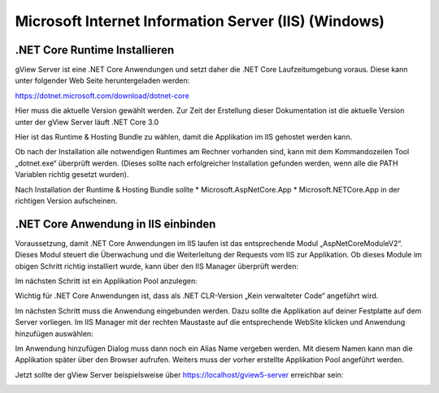 Microsoft Internet Information Server (IIS) (Windows) 
=====================================================


.NET Core Runtime Installieren
------------------------------

gView Server ist eine .NET Core Anwendungen und setzt daher die .NET Core Laufzeitumgebung voraus. 
Diese kann unter folgender Web Seite heruntergeladen werden: 

https://dotnet.microsoft.com/download/dotnet-core

Hier muss die aktuelle Version gewählt werden. Zur Zeit der Erstellung dieser Dokumentation ist die
aktuelle Version unter der gView Server läuft .NET Core 3.0

.. image:: img/iis1.png

Hier ist das Runtime & Hosting Bundle zu wählen, damit die Applikation im IIS gehostet werden kann.

.. image:: img/iis2.png

Ob nach der Installation alle notwendigen Runtimes am Rechner vorhanden sind, 
kann mit dem Kommandozeilen Tool „dotnet.exe“ überprüft werden. 
(Dieses sollte nach erfolgreicher Installation gefunden werden, wenn alle die PATH Variablen 
richtig gesetzt wurden).

.. image:: img/iis3.png

Nach Installation der Runtime & Hosting Bundle sollte 
* Microsoft.AspNetCore.App 
* Microsoft.NETCore.App
in der richtigen Version aufscheinen.

.NET Core Anwendung in IIS einbinden
------------------------------------

Voraussetzung, damit .NET Core Anwendungen im IIS laufen ist das entsprechende Modul 
„AspNetCoreModuleV2“. Dieses Modul steuert die Überwachung und die Weiterleitung der 
Requests vom IIS zur Applikation. Ob dieses Module im obigen Schritt richtig installiert wurde, 
kann über den IIS Manager überprüft werden:

.. image:: img/iis4.png

Im nächsten Schritt ist ein Applikation Pool anzulegen:

.. image:: img/iis5.png

Wichtig für .NET Core Anwendungen ist, dass als .NET CLR-Version „Kein verwalteter Code“ angeführt wird. 

Im nächsten Schritt muss die Anwendung eingebunden werden. Dazu sollte die Applikation auf deiner Festplatte auf dem Server
vorliegen. Im IIS Manager mit der rechten Maustaste auf die entsprechende WebSite klicken und Anwendung hinzufügen 
auswählen:

.. image:: img/iis6.png

Im Anwendung hinzufügen Dialog muss dann noch ein Alias Name vergeben werden. Mit diesem Namen kann man die Applikation später über den Browser aufrufen.
Weiters muss der vorher erstellte Applikation Pool angeführt werden.

.. image:: img/iis7.png

Jetzt sollte der gView Server beispielsweise über https://localhost/gview5-server erreichbar sein:

.. image:: img/iis8.png
